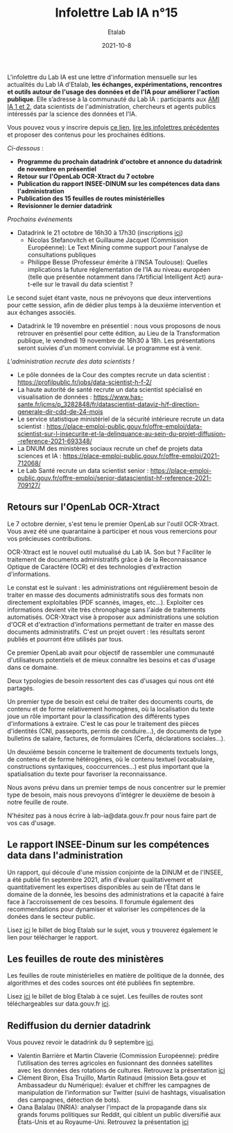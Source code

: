 #+title: Infolettre Lab IA n°15
#+date: 2021-10-8
#+author: Etalab
#+layout: post
#+draft: false

L'infolettre du Lab IA est une lettre d'information mensuelle sur les actualités du Lab IA d'Etalab, *les échanges, expérimentations, rencontres et outils autour de l'usage des données et de l'IA pour améliorer l'action publique*. Elle s’adresse à la communauté du Lab IA : participants aux [[https://www.etalab.gouv.fr/intelligence-artificielle-decouvrez-les-15-nouveaux-projets-selectionnes][AMI IA 1 et 2]], data scientists de l'administration, chercheurs et agents publics intéressés par la science des données et l'IA.

Vous pouvez vous y inscrire depuis [[https://infolettres.etalab.gouv.fr/subscribe/lab-ia@mail.etalab.studio][ce lien]], [[https://etalab.github.io/infolettre-lab-ia/][lire les infolettres précédentes]] et proposer des contenus pour les prochaines éditions.

/Ci-dessous/ : 

- *Programme du prochain datadrink d'octobre et annonce du datadrink de novembre en présentiel*
- *Retour sur l'OpenLab OCR-Xtract du 7 octobre*
- *Publication du rapport INSEE-DINUM sur les compétences data dans l'administration*
- *Publication des 15 feuilles de routes ministérielles*
- *Revisionner le dernier datadrink*
 

/Prochains événements/ 
- Datadrink le 21 octobre de 16h30 à 17h30 (inscriptions [[https://www.eventbrite.fr/e/billets-datadrink-du-lab-ia-etalab-184986639017?keep_tld=1)][ici]])
    - Nicolas Stefanovitch et Guillaume Jacquet (Commission Européenne):  Le Text Mining comme support pour l'analyse de consultations publiques 
    - Philippe Besse (Professeur émérite à l'INSA Toulouse): Quelles implications la future réglementation de l'IA au niveau européen (telle que présentée notamment dans l'Artificial Intelligent Act) aura-t-elle sur le travail du data scientist  ? 
    
Le second sujet étant vaste, nous ne prévoyons que deux interventions pour cette session, afin de dédier plus temps à la deuxième intervention et aux échanges associés. 

- Datadrink le 19 novembre en présentiel : nous vous proposons de nous retrouver en présentiel pour cette édition, au Lieu de la Transformation publique, le vendredi 19 novembre de 16h30 à 18h. Les présentations seront suivies d'un moment convivial. Le programme est à venir. 


/L'administration recrute des data scientists !/ 

- Le pôle données de la Cour des comptes recrute un data scientist : https://profilpublic.fr/jobs/data-scientist-h-f-2/
- La haute autorité de santé recrute un data scientist spécialisé en visualisation de données : https://www.has-sante.fr/jcms/p_3282848/fr/datascientist-dataviz-h/f-direction-generale-dir-cdd-de-24-mois
- Le service statistique ministériel de la sécurité intérieure recrute un data scientist : https://place-emploi-public.gouv.fr/offre-emploi/data-scientist-sur-l-insecurite-et-la-delinquance-au-sein-du-projet-diffusion--reference-2021-693348/
- La DNUM des ministères sociaux recrute un chef de projets data sciences et IA : https://place-emploi-public.gouv.fr/offre-emploi/2021-712068/
- Le Lab Santé recrute un data scientist senior : https://place-emploi-public.gouv.fr/offre-emploi/senior-datascientist-hf-reference-2021-709127/



** Retours sur l'OpenLab OCR-Xtract

Le 7 octobre dernier, s'est tenu le premier OpenLab sur l'outil OCR-Xtract. Vous avez été une quarantaine à participer et nous vous remercions pour vos précieuses contributions. 

OCR-Xtract est le nouvel outil mutualisé du Lab IA. Son but ? Faciliter le traitement de documents administratifs grâce à de la Reconnaissance Optique de Caractère (OCR) et des technologies d'extraction d'informations.

Le constat est le suivant : les administrations ont régulièrement besoin de traiter en masse des documents administratifs sous des formats non directement exploitables (PDF scannés, images, etc…). Exploiter ces informations devient vite très chronophage sans l'aide de traitements automatisés.
OCR-Xtract vise à  proposer aux administrations une solution d'OCR et d'extraction d'informations permettant de traiter en masse des documents administratifs.  C'est un projet ouvert : les résultats seront publiés et pourront être utilisés par tous.

Ce premier OpenLab avait pour objectif de rassembler une communauté d'utilisateurs potentiels et de mieux connaître les besoins et cas d'usage dans ce domaine. 


Deux typologies de besoin ressortent des cas d'usages qui nous ont été partagés. 

Un premier type de besoin est celui de traiter des documents courts, de contenu et de forme relativement homogènes, où la localisation du texte joue un rôle important pour la classification des différents types d'informations à extraire. C'est le cas pour  le traitement des pièces d'identités (CNI, passeports, permis de conduire...), de documents de type bulletins de salaire, factures, de formulaires (Cerfa, déclarations sociales...). 

Un deuxième besoin concerne le traitement de documents textuels longs, de contenu et de forme hétérogènes, où le contenu textuel (vocabulaire, constructions syntaxiques, cooccurrences...) est plus important que la spatialisation du texte pour favoriser la reconnaissance. 

Nous avons prévu dans un premier temps de nous concentrer sur le premier type de besoin, mais nous prevoyons d'intégrer le deuxième de besoin à notre feuille de route. 

N'hésitez pas à nous écrire à lab-ia@data.gouv.fr pour nous faire part de vos cas d'usage. 


** Le rapport INSEE-Dinum sur les compétences data dans l'administration

Un rapport, qui découle d'une mission conjointe de la DINUM et de l'INSEE, a été publié fin septembre 2021, afin d'évaluer qualitativement et quantitativement les expertises disponibles au sein de l’État dans le domaine de la donnée, les besoins des administrations et la capacité à faire face à l’accroissement de ces besoins. Il forumule également des recommendations pour dynamiser et valoriser les compétences de la donées dans le secteur public. 

Lisez [[https://www.etalab.gouv.fr/publication-du-rapport-dinum-insee-12-recommandations-pour-dynamiser-la-gestion-et-la-valorisation-des-competences-data][ici]] le billet de blog Etalab sur le sujet, vous y trouverez également le lien pour télécharger le rapport. 



** Les feuilles de route des ministères

Les feuilles de route ministérielles en matière de politique de la donnée, des algorithmes et des codes sources ont été publiées fin septembre. 

Lisez [[https://www.etalab.gouv.fr/politique-de-la-donnee-des-algorithmes-et-des-codes-sources-15-strategies-ministerielles-et-500-actions-pour-accelerer][ici]] le billet de blog Etalab à ce sujet. Les feuilles de routes sont téléchargeables sur data.gouv.fr [[https://www.data.gouv.fr/fr/datasets/politique-publique-de-la-donnee-des-algorithmes-et-des-codes-sources-15-feuilles-de-route-ministerielles/][ici]].


** Rediffusion du dernier datadrink 

Vous pouvez revoir le datadrink du 9 septembre 
[[https://bbb-dinum-scalelite.visio.education.fr/playback/presentation/2.3/3f0ef841bc93cc5b892daa1197e861d0ef76569a-1631197191735][ici]]. 

- Valentin Barrière et Martin Claverie (Commission Européenne):  prédire l’utilisation des terres agricoles en fusionnant des données satellites avec les données des rotations de cultures. Retrouvez la présentation [[https://speakerdeck.com/etalabia/datadrink-09092021-commission-europeenne][ici]]
- Clément Biron, Elsa Trujillo, Martin Ratinaud (mission Beta.gouv et Ambassadeur du Numérique): évaluer et chiffrer les campagnes de manipulation de l’information sur Twitter (suivi de hashtags, visualisation des campagnes, détection de bots).
- Oana Balalau (INRIA): analyser l'impact de la propagande dans six grands forums politiques sur Reddit, qui ciblent un public diversifié aux États-Unis et au Royaume-Uni. Retrouvez la présentation [[https://speakerdeck.com/etalabia/datadrink-09092021-inria][ici]]
